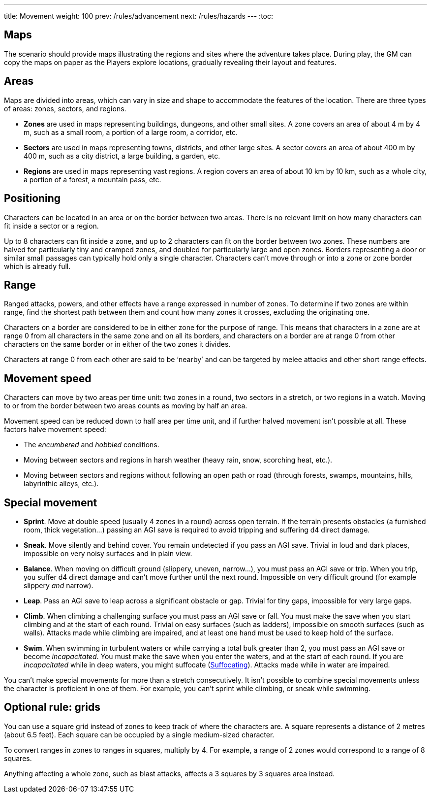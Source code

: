 ---
title: Movement
weight: 100
prev: /rules/advancement
next: /rules/hazards
---
:toc:

== Maps

The scenario should provide maps illustrating the regions and sites where the adventure takes place.
During play, the GM can copy the maps on paper as the Players explore locations, gradually revealing their layout and features.


== Areas

Maps are divided into areas, which can vary in size and shape to accommodate the features of the location.
There are three types of areas: zones, sectors, and regions.

* *Zones* are used in maps representing buildings, dungeons, and other small sites.
A zone covers an area of about 4 m by 4 m, such as a small room, a portion of a large room, a corridor, etc.

* *Sectors* are used in maps representing towns, districts, and other large sites.
A sector covers an area of about 400 m by 400 m, such as a city district, a large building, a garden, etc.

* *Regions* are used in maps representing vast regions.
A region covers an area of about 10 km by 10 km, such as a whole city, a portion of a forest, a mountain pass, etc.


== Positioning

Characters can be located in an area or on the border between two areas.
There is no relevant limit on how many characters can fit inside a sector or a region.

Up to 8 characters can fit inside a zone, and up to 2 characters can fit on the border between two zones.
These numbers are halved for particularly tiny and cramped zones, and doubled for particularly large and open zones.
Borders representing a door or similar small passages can typically hold only a single character.
Characters can't move through or into a zone or zone border which is already full.


== Range

Ranged attacks, powers, and other effects have a range expressed in number of zones.
To determine if two zones are within range, find the shortest path between them and count how many zones it crosses, excluding the originating one.

Characters on a border are considered to be in either zone for the purpose of range.
This means that characters in a zone are at range 0 from all characters in the same zone and on all its borders, and characters on a border are at range 0 from other characters on the same border or in either of the two zones it divides.

Characters at range 0 from each other are said to be '`nearby`' and can be targeted by melee attacks and other short range effects.


== Movement speed

Characters can move by two areas per time unit: two zones in a round, two sectors in a stretch, or two regions in a watch.
Moving to or from the border between two areas counts as moving by half an area.

Movement speed can be reduced down to half area per time unit, and if further halved movement isn't possible at all.
These factors halve movement speed:

* The _encumbered_ and _hobbled_ conditions.

* Moving between sectors and regions in harsh weather (heavy rain, snow, scorching heat, etc.).

* Moving between sectors and regions without following an open path or road (through forests, swamps, mountains, hills, labyrinthic alleys, etc.).


== Special movement

* *Sprint*.
Move at double speed (usually 4 zones in a round) across open terrain.
If the terrain presents obstacles (a furnished room, thick vegetation...) passing an AGI save is required to avoid tripping and suffering d4 direct damage.

* *Sneak*.
Move silently and behind cover.
You remain undetected if you pass an AGI save.
Trivial in loud and dark places, impossible on very noisy surfaces and in plain view.

* *Balance*.
When moving on difficult ground (slippery, uneven, narrow...), you must pass an AGI save or trip.
When you trip, you suffer d4 direct damage and can't move further until the next round.
Impossible on very difficult ground (for example slippery _and_ narrow).

* *Leap*.
Pass an AGI save to leap across a significant obstacle or gap.
Trivial for tiny gaps, impossible for very large gaps.

* *Climb*.
When climbing a challenging surface you must pass an AGI save or fall.
You must make the save when you start climbing and at the start of each round.
Trivial on easy surfaces (such as ladders), impossible on smooth surfaces (such as walls).
Attacks made while climbing are impaired, and at least one hand must be used to keep hold of the surface.

* *Swim*.
When swimming in turbulent waters or while carrying a total bulk greater than 2, you must pass an AGI save or become _incapacitated_.
You must make the save when you enter the waters, and at the start of each round.
If you are _incapacitated_ while in deep waters, you might suffocate (link:../hazards/#_suffocating[Suffocating]).
Attacks made while in water are impaired.

You can't make special movements for more than a stretch consecutively.
It isn't possible to combine special movements unless the character is proficient in one of them.
For example, you can't sprint while climbing, or sneak while swimming.


== Optional rule: grids

You can use a square grid instead of zones to keep track of where the characters are.
A square represents a distance of 2 metres (about 6.5 feet).
Each square can be occupied by a single medium-sized character.

To convert ranges in zones to ranges in squares, multiply by 4.
For example, a range of 2 zones would correspond to a range of 8 squares.

Anything affecting a whole zone, such as blast attacks, affects a 3 squares by 3 squares area instead.

